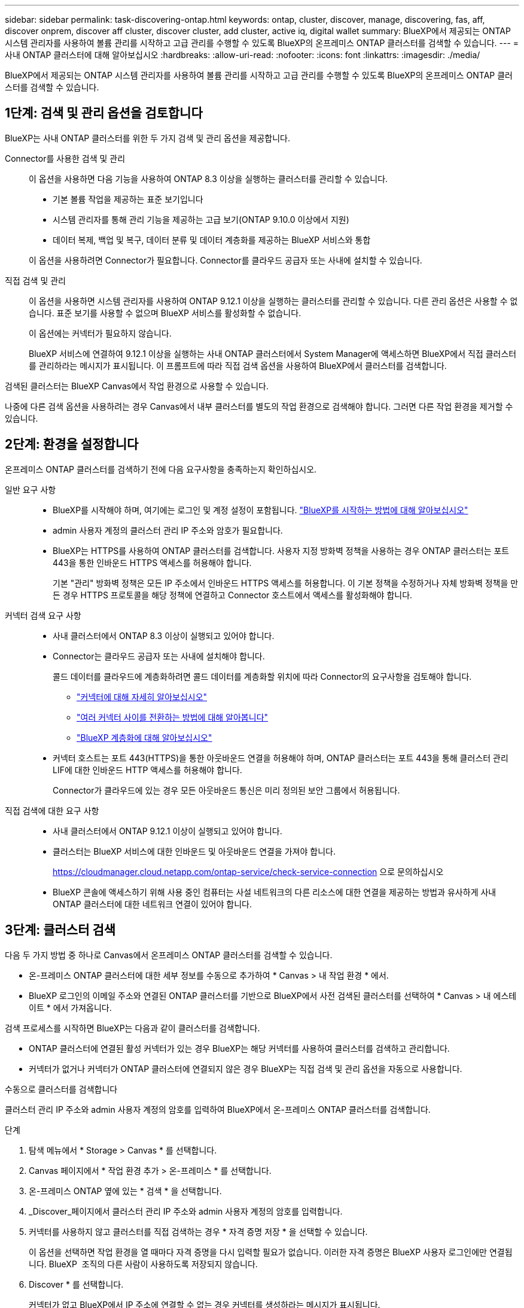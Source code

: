 ---
sidebar: sidebar 
permalink: task-discovering-ontap.html 
keywords: ontap, cluster, discover, manage, discovering, fas, aff, discover onprem, discover aff cluster, discover cluster, add cluster, active iq, digital wallet 
summary: BlueXP에서 제공되는 ONTAP 시스템 관리자를 사용하여 볼륨 관리를 시작하고 고급 관리를 수행할 수 있도록 BlueXP의 온프레미스 ONTAP 클러스터를 검색할 수 있습니다. 
---
= 사내 ONTAP 클러스터에 대해 알아보십시오
:hardbreaks:
:allow-uri-read: 
:nofooter: 
:icons: font
:linkattrs: 
:imagesdir: ./media/


[role="lead"]
BlueXP에서 제공되는 ONTAP 시스템 관리자를 사용하여 볼륨 관리를 시작하고 고급 관리를 수행할 수 있도록 BlueXP의 온프레미스 ONTAP 클러스터를 검색할 수 있습니다.



== 1단계: 검색 및 관리 옵션을 검토합니다

BlueXP는 사내 ONTAP 클러스터를 위한 두 가지 검색 및 관리 옵션을 제공합니다.

Connector를 사용한 검색 및 관리:: 이 옵션을 사용하면 다음 기능을 사용하여 ONTAP 8.3 이상을 실행하는 클러스터를 관리할 수 있습니다.
+
--
* 기본 볼륨 작업을 제공하는 표준 보기입니다
* 시스템 관리자를 통해 관리 기능을 제공하는 고급 보기(ONTAP 9.10.0 이상에서 지원)
* 데이터 복제, 백업 및 복구, 데이터 분류 및 데이터 계층화를 제공하는 BlueXP 서비스와 통합


이 옵션을 사용하려면 Connector가 필요합니다. Connector를 클라우드 공급자 또는 사내에 설치할 수 있습니다.

--
직접 검색 및 관리:: 이 옵션을 사용하면 시스템 관리자를 사용하여 ONTAP 9.12.1 이상을 실행하는 클러스터를 관리할 수 있습니다. 다른 관리 옵션은 사용할 수 없습니다. 표준 보기를 사용할 수 없으며 BlueXP 서비스를 활성화할 수 없습니다.
+
--
이 옵션에는 커넥터가 필요하지 않습니다.

BlueXP 서비스에 연결하여 9.12.1 이상을 실행하는 사내 ONTAP 클러스터에서 System Manager에 액세스하면 BlueXP에서 직접 클러스터를 관리하라는 메시지가 표시됩니다. 이 프롬프트에 따라 직접 검색 옵션을 사용하여 BlueXP에서 클러스터를 검색합니다.

--


검색된 클러스터는 BlueXP Canvas에서 작업 환경으로 사용할 수 있습니다.

나중에 다른 검색 옵션을 사용하려는 경우 Canvas에서 내부 클러스터를 별도의 작업 환경으로 검색해야 합니다. 그러면 다른 작업 환경을 제거할 수 있습니다.



== 2단계: 환경을 설정합니다

온프레미스 ONTAP 클러스터를 검색하기 전에 다음 요구사항을 충족하는지 확인하십시오.

일반 요구 사항::
+
--
* BlueXP를 시작해야 하며, 여기에는 로그인 및 계정 설정이 포함됩니다.
https://docs.netapp.com/us-en/bluexp-setup-admin/concept-overview.html["BlueXP를 시작하는 방법에 대해 알아보십시오"^]
* admin 사용자 계정의 클러스터 관리 IP 주소와 암호가 필요합니다.
* BlueXP는 HTTPS를 사용하여 ONTAP 클러스터를 검색합니다. 사용자 지정 방화벽 정책을 사용하는 경우 ONTAP 클러스터는 포트 443을 통한 인바운드 HTTPS 액세스를 허용해야 합니다.
+
기본 "관리" 방화벽 정책은 모든 IP 주소에서 인바운드 HTTPS 액세스를 허용합니다. 이 기본 정책을 수정하거나 자체 방화벽 정책을 만든 경우 HTTPS 프로토콜을 해당 정책에 연결하고 Connector 호스트에서 액세스를 활성화해야 합니다.



--
커넥터 검색 요구 사항::
+
--
* 사내 클러스터에서 ONTAP 8.3 이상이 실행되고 있어야 합니다.
* Connector는 클라우드 공급자 또는 사내에 설치해야 합니다.
+
콜드 데이터를 클라우드에 계층화하려면 콜드 데이터를 계층화할 위치에 따라 Connector의 요구사항을 검토해야 합니다.

+
** https://docs.netapp.com/us-en/bluexp-setup-admin/concept-connectors.html["커넥터에 대해 자세히 알아보십시오"^]
** https://docs.netapp.com/us-en/bluexp-setup-admin/task-manage-multiple-connectors.html["여러 커넥터 사이를 전환하는 방법에 대해 알아봅니다"^]
** https://docs.netapp.com/us-en/bluexp-tiering/concept-cloud-tiering.html["BlueXP 계층화에 대해 알아보십시오"^]


* 커넥터 호스트는 포트 443(HTTPS)을 통한 아웃바운드 연결을 허용해야 하며, ONTAP 클러스터는 포트 443을 통해 클러스터 관리 LIF에 대한 인바운드 HTTP 액세스를 허용해야 합니다.
+
Connector가 클라우드에 있는 경우 모든 아웃바운드 통신은 미리 정의된 보안 그룹에서 허용됩니다.



--
직접 검색에 대한 요구 사항::
+
--
* 사내 클러스터에서 ONTAP 9.12.1 이상이 실행되고 있어야 합니다.
* 클러스터는 BlueXP 서비스에 대한 인바운드 및 아웃바운드 연결을 가져야 합니다.
+
https://cloudmanager.cloud.netapp.com/ontap-service/check-service-connection 으로 문의하십시오

* BlueXP 콘솔에 액세스하기 위해 사용 중인 컴퓨터는 사설 네트워크의 다른 리소스에 대한 연결을 제공하는 방법과 유사하게 사내 ONTAP 클러스터에 대한 네트워크 연결이 있어야 합니다.


--




== 3단계: 클러스터 검색

다음 두 가지 방법 중 하나로 Canvas에서 온프레미스 ONTAP 클러스터를 검색할 수 있습니다.

* 온-프레미스 ONTAP 클러스터에 대한 세부 정보를 수동으로 추가하여 * Canvas > 내 작업 환경 * 에서.
* BlueXP 로그인의 이메일 주소와 연결된 ONTAP 클러스터를 기반으로 BlueXP에서 사전 검색된 클러스터를 선택하여 * Canvas > 내 에스테이트 * 에서 가져옵니다.


검색 프로세스를 시작하면 BlueXP는 다음과 같이 클러스터를 검색합니다.

* ONTAP 클러스터에 연결된 활성 커넥터가 있는 경우 BlueXP는 해당 커넥터를 사용하여 클러스터를 검색하고 관리합니다.
* 커넥터가 없거나 커넥터가 ONTAP 클러스터에 연결되지 않은 경우 BlueXP는 직접 검색 및 관리 옵션을 자동으로 사용합니다.


[role="tabbed-block"]
====
.수동으로 클러스터를 검색합니다
--
클러스터 관리 IP 주소와 admin 사용자 계정의 암호를 입력하여 BlueXP에서 온-프레미스 ONTAP 클러스터를 검색합니다.

.단계
. 탐색 메뉴에서 * Storage > Canvas * 를 선택합니다.
. Canvas 페이지에서 * 작업 환경 추가 > 온-프레미스 * 를 선택합니다.
. 온-프레미스 ONTAP 옆에 있는 * 검색 * 을 선택합니다.
. _Discover_페이지에서 클러스터 관리 IP 주소와 admin 사용자 계정의 암호를 입력합니다.
. 커넥터를 사용하지 않고 클러스터를 직접 검색하는 경우 * 자격 증명 저장 * 을 선택할 수 있습니다.
+
이 옵션을 선택하면 작업 환경을 열 때마다 자격 증명을 다시 입력할 필요가 없습니다. 이러한 자격 증명은 BlueXP 사용자 로그인에만 연결됩니다. BlueXP  조직의 다른 사람이 사용하도록 저장되지 않습니다.

. Discover * 를 선택합니다.
+
커넥터가 없고 BlueXP에서 IP 주소에 연결할 수 없는 경우 커넥터를 생성하라는 메시지가 표시됩니다.



.결과
BlueXP는 클러스터를 검색하고 Canvas의 작업 환경으로 추가합니다. 이제 클러스터 관리를 시작할 수 있습니다.

* link:task-manage-ontap-direct.html["검색된 클러스터를 직접 관리하는 방법에 대해 알아보십시오"]
* link:task-manage-ontap-connector.html["Connector로 검색된 클러스터를 관리하는 방법에 대해 알아보십시오"]


--
.사전 검색된 클러스터를 추가합니다
--
BlueXP는 BlueXP 로그인의 이메일 주소와 연결된 ONTAP 클러스터에 대한 정보를 자동으로 검색하여 * 내 부동산 * 페이지에 검색되지 않은 클러스터로 표시합니다. 검색되지 않은 클러스터 목록을 보고 한 번에 하나씩 추가할 수 있습니다.

.이 작업에 대해
내 정보 페이지에 표시되는 온프레미스 ONTAP 클러스터에 대해서는 다음을 참고하십시오.

* BlueXP에 로그인하는 데 사용하는 이메일 주소는 등록된 전체 레벨 NetApp Support 사이트(NSS) 계정과 연결되어 있어야 합니다.
+
** NSS 계정으로 BlueXP에 로그인하고 내 부동산 페이지로 이동하면 BlueXP는 해당 NSS 계정을 사용하여 계정과 연결된 클러스터를 찾습니다.
** 클라우드 계정 또는 페더레이션 연결을 사용하여 BlueXP에 로그인하고 내 정보 페이지로 이동하면 BlueXP에서 이메일을 확인하라는 메시지를 표시합니다. 해당 이메일 주소가 NSS 계정과 연결된 경우 BlueXP는 해당 정보를 사용하여 계정과 연결된 클러스터를 찾습니다.


* NetApp에 AutoSupport 메시지를 성공적으로 보낸 ONTAP 클러스터만 BlueXP에 표시됩니다.
* 재고 목록을 새로 고치려면 내 부동산 페이지를 종료하고 5분 정도 기다린 다음 다시 표시합니다.


.단계
. 탐색 메뉴에서 * Storage > Canvas * 를 선택합니다.
. 내 부동산 * 을 선택합니다.
. 내 정보 페이지에서 온프레미스 ONTAP의 * 검색 * 을 선택합니다.
+
image:screenshot-my-estate-ontap.png["검색되지 않은 온프레미스 ONTAP 클러스터 12개를 보여 주는 내 부동산 페이지 스크린샷"]

. 클러스터를 선택하고 * Discover * 를 선택합니다.
+
image:screenshot-my-estate-ontap-discover.png["검색되지 않은 온프레미스 ONTAP 클러스터 12개를 보여 주는 내 부동산 페이지 스크린샷"]

. admin 사용자 계정의 암호를 입력합니다.
. Discover * 를 선택합니다.
+
커넥터가 없고 BlueXP에서 IP 주소에 연결할 수 없는 경우 커넥터를 생성하라는 메시지가 표시됩니다.



.결과
BlueXP는 클러스터를 검색하고 Canvas의 작업 환경으로 추가합니다. 이제 클러스터 관리를 시작할 수 있습니다.

* link:task-manage-ontap-direct.html["검색된 클러스터를 직접 관리하는 방법에 대해 알아보십시오"]
* link:task-manage-ontap-connector.html["Connector로 검색된 클러스터를 관리하는 방법에 대해 알아보십시오"]


--
====